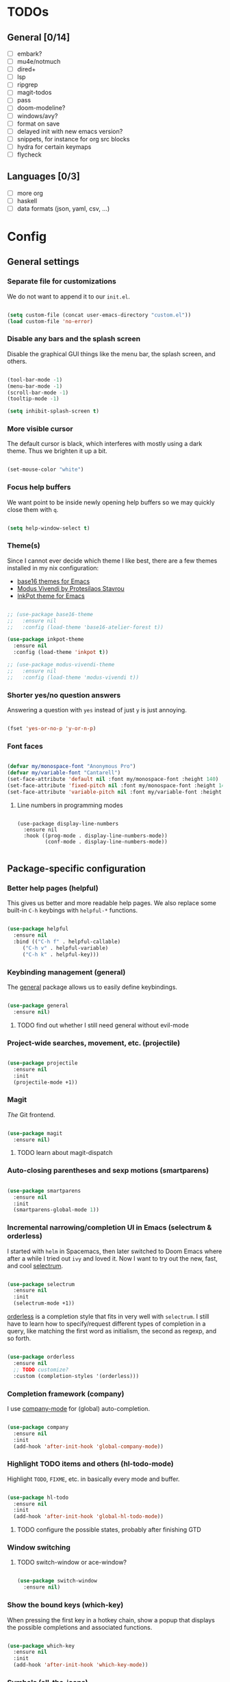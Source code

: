 * TODOs
** General [0/14]
- [ ] embark?
- [ ] mu4e/notmuch
- [ ] dired+
- [ ] lsp
- [ ] ripgrep
- [ ] magit-todos
- [ ] pass
- [ ] doom-modeline?
- [ ] windows/avy?
- [ ] format on save
- [ ] delayed init with new emacs version?
- [ ] snippets, for instance for org src blocks
- [ ] hydra for certain keymaps
- [ ] flycheck

** Languages [0/3]
- [ ] more org
- [ ] haskell
- [ ] data formats (json, yaml, csv, ...)

* Config
** General settings
*** Separate file for customizations

We do not want to append it to our =init.el=.

#+BEGIN_SRC emacs-lisp

  (setq custom-file (concat user-emacs-directory "custom.el"))
  (load custom-file 'no-error)

#+END_SRC

*** Disable any bars and the splash screen

Disable the graphical GUI things like the menu bar, the splash screen,
and others.

#+BEGIN_SRC emacs-lisp

  (tool-bar-mode -1)
  (menu-bar-mode -1)
  (scroll-bar-mode -1)
  (tooltip-mode -1)

  (setq inhibit-splash-screen t)

#+END_SRC

*** More visible cursor

The default cursor is black, which interferes with mostly using a dark
theme. Thus we brighten it up a bit.

#+BEGIN_SRC emacs-lisp

  (set-mouse-color "white")

#+END_SRC

*** Focus help buffers

We want point to be inside newly opening help buffers so we may
quickly close them with =q=.

#+BEGIN_SRC emacs-lisp

  (setq help-window-select t)

#+END_SRC

*** Theme(s)

Since I cannot ever decide which theme I like best, there are a few
themes installed in my nix configuration:
- [[https://github.com/belak/base16-emacs][base16 themes for Emacs]]
- [[https://protesilaos.com/modus-themes/][Modus Vivendi by Protesilaos Stavrou]]
- [[https://gitlab.com/ideasman42/emacs-inkpot-theme][InkPot theme for Emacs]]

#+BEGIN_SRC emacs-lisp

  ;; (use-package base16-theme
  ;;   :ensure nil
  ;;   :config (load-theme 'base16-atelier-forest t))

  (use-package inkpot-theme
    :ensure nil
    :config (load-theme 'inkpot t))

  ;; (use-package modus-vivendi-theme
  ;;   :ensure nil
  ;;   :config (load-theme 'modus-vivendi t))

#+END_SRC

*** Shorter yes/no question answers

Answering a question with =yes= instead of just =y= is just annoying.

#+BEGIN_SRC emacs-lisp

  (fset 'yes-or-no-p 'y-or-n-p)

#+END_SRC

*** Font faces

#+BEGIN_SRC emacs-lisp

  (defvar my/monospace-font "Anonymous Pro")
  (defvar my/variable-font "Cantarell")
  (set-face-attribute 'default nil :font my/monospace-font :height 140)
  (set-face-attribute 'fixed-pitch nil :font my/monospace-font :height 140)
  (set-face-attribute 'variable-pitch nil :font my/variable-font :height 150)

#+END_SRC

**** Line numbers in programming modes

#+BEGIN_SRC

(use-package display-line-numbers
  :ensure nil
  :hook ((prog-mode . display-line-numbers-mode))
         (conf-mode . display-line-numbers-mode))

#+END_SRC

** Package-specific configuration
*** Better help pages (helpful)

This gives us better and more readable help pages. We also replace
some built-in =C-h= keybings with =helpful-*= functions.

#+BEGIN_SRC emacs-lisp

  (use-package helpful
    :ensure nil
    :bind (("C-h f" . helpful-callable)
	   ("C-h v" . helpful-variable)
	   ("C-h k" . helpful-key)))

#+END_SRC

*** Keybinding management (general)

The [[https://github.com/noctuid/general.el][general]] package allows us to easily define keybindings.

#+BEGIN_SRC emacs-lisp

  (use-package general
    :ensure nil)

#+END_SRC

**** TODO find out whether I still need general without evil-mode

*** Project-wide searches, movement, etc. (projectile)

#+BEGIN_SRC emacs-lisp

  (use-package projectile
    :ensure nil
    :init
    (projectile-mode +1))

#+END_SRC

*** Magit

/The/ Git frontend.

#+BEGIN_SRC emacs-lisp

  (use-package magit
    :ensure nil)

#+END_SRC

**** TODO learn about magit-dispatch

*** Auto-closing parentheses and sexp motions (smartparens)

#+BEGIN_SRC emacs-lisp

  (use-package smartparens
    :ensure nil
    :init
    (smartparens-global-mode 1))

#+END_SRC

*** Incremental narrowing/completion UI in Emacs (selectrum & orderless)

I started with =helm= in Spacemacs, then later switched to Doom Emacs
where after a while I tried out =ivy= and loved it. Now I want to try
out the new, fast, and cool [[https://github.com/raxod502/selectrum][selectrum]].

#+BEGIN_SRC emacs-lisp

  (use-package selectrum
    :ensure nil
    :init
    (selectrum-mode +1))

#+END_SRC

[[https://github.com/oantolin/orderless][orderless]] is a completion style that fits in very well with
=selectrum=. I still have to learn how to specify/request different
types of completion in a query, like matching the first word as
initialism, the second as regexp, and so forth.

#+BEGIN_SRC emacs-lisp

  (use-package orderless
    :ensure nil
    ;; TODO customize?
    :custom (completion-styles '(orderless)))

#+END_SRC

*** Completion framework (company)

I use [[https://company-mode.github.io/][company-mode]] for (global) auto-completion.

#+BEGIN_SRC emacs-lisp

  (use-package company
    :ensure nil
    :init
    (add-hook 'after-init-hook 'global-company-mode))

#+END_SRC

*** Highlight TODO items and others (hl-todo-mode)

Highlight =TODO=, =FIXME=, etc. in basically every mode and buffer.

#+BEGIN_SRC emacs-lisp

  (use-package hl-todo
    :ensure nil
    :init
    (add-hook 'after-init-hook 'global-hl-todo-mode))

#+END_SRC

**** TODO configure the possible states, probably after finishing GTD

*** Window switching
**** TODO switch-window or ace-window?

#+BEGIN_SRC emacs-lisp

  (use-package switch-window
    :ensure nil)

#+END_SRC

*** Show the bound keys (which-key)

When pressing the first key in a hotkey chain, show a popup that
displays the possible completions and associated functions.

#+BEGIN_SRC emacs-lisp

  (use-package which-key
    :ensure nil
    :init
    (add-hook 'after-init-hook 'which-key-mode))

#+END_SRC

*** Symbols (all-the-icons)

Attach beautiful symbols to, for instance, file names in a =dired= or
=ibuffer= buffer.

#+BEGIN_SRC emacs-lisp

  (use-package all-the-icons
    :ensure nil)

  (use-package all-the-icons-dired
    :ensure nil
    :init
    (add-hook 'dired-mode-hook #'all-the-icons-dired-mode))

  (use-package all-the-icons-ibuffer
    :ensure nil
    :init
    (all-the-icons-ibuffer-mode 1))

#+END_SRC

*** Informative annotations (marginalia)

Annotate minibuffer completions, like showing the bound keys and
docstrings for commands in =M-x=, variable values in "C-h v", file
sizes and permissions in "C-x C-f", and much more.

#+BEGIN_SRC emacs-lisp

  (use-package marginalia
    :init
    (marginalia-mode)
    (advice-add #'marginalia-cycle :after
		(lambda () (when (bound-and-true-p selectrum-mode)
			     (selectrum-exhibit 'keep-selected))))
    :config
    (setq marginalia-annotators '(marginalia-annotators-heavy marginalia-annotators-light nil))
    :bind
    (:map minibuffer-local-map
	  ("M-A" . marginalia-cycle)))

#+END_SRC

*** Language-specific modes
**** Nix (nix-mode)

Syntax highlighting, completion, and formatting of [[https://nixos.org/guides/install-nix.html][Nix]] expressions.

#+BEGIN_SRC emacs-lisp

  (use-package nix-mode
    :ensure nil
    :mode "\\.nix\\'")

#+END_SRC

**** Markdown (markdown-mode, gfm-mode)

Enable GitHub-flavored markdown mode for =README= files, and regular
=markdown-mode= for all other markdown files.

#+BEGIN_SRC emacs-lisp

  (use-package markdown-mode
    :ensure nil
    :mode (("README\\.md\\'" . gfm-mode)
	   ("\\.md\\'" . markdown-mode)
	   ("\\.markdown\\'" . markdown-mode))
    :init (setq markdown-command "pandoc"))

#+END_SRC

**** Org (org-mode)

When using variable-pitch-mode, all the faces are using the configured
font face. But inside code blocks, verbatim text, meta lines, etc. a
fixed-pitch face is what we want to be using.

#+BEGIN_SRC emacs-lisp

  (defun my/setup-org-fonts ()
    (set-face-attribute 'org-block nil :foreground nil :inherit 'fixed-pitch)
    (set-face-attribute 'org-code nil :inherit '(shadow fixed-pitch))
    (set-face-attribute 'org-table nil :inherit '(shadow fixed-pitch))
    (set-face-attribute 'org-verbatim nil :inherit '(shadow fixed-pitch))
    (set-face-attribute 'org-checkbox nil :inherit 'fixed-pitch)
    (set-face-attribute 'org-meta-line nil :inherit '(font-lock-comment-face fixed-pitch))
    (set-face-attribute 'org-special-keyword nil :inherit '(font-lock-comment-face fixed-pitch)))

#+END_SRC

To fix =org-indent-mode= not indenting variable-pitch fonts nicely,
we'd like to use the fixed-pitch font for that as well. Unfortunately
setting the face attribute as above didn't work as expected and it
seems necessary to do it like this.

#+BEGIN_SRC emacs-lisp

  (with-eval-after-load 'org-indent
    (set-face-attribute 'org-indent nil :inherit '(org-hide fixed-pitch)))

#+END_SRC

When writing text in org-mode, auto-fill-mode should be enable to
automatically break overly long lines into smaller pieces when
typing. We may still use =M-q= to re-fill paragraph when editing text.

In code blocks, =TAB= should be usable to re-indent/-format code.

After loading org-mode, we then run our custom font setup.

#+BEGIN_SRC emacs-lisp

  (use-package org
    :ensure nil
    :hook ((org-mode . org-indent-mode)
           (org-mode . variable-pitch-mode)
           (org-mode . auto-fill-mode))
    :config
    (setq org-src-tab-acts-natively t
          org-ellipsis " ▾")
    (my/setup-org-fonts))

#+END_SRC

The =org-bullets= packages enables us to use UTF-8 characters for the
bullet points in org headers.

#+BEGIN_SRC emacs-lisp

  (use-package org-bullets
    :ensure nil
    :hook (org-mode . org-bullets-mode)
    :custom (org-bullets-bullet-list '("◉" "○" "●" "○" "●" "○" "●")))

#+END_SRC

Render unordered list bullet points as dots instead of minus/plus.

#+BEGIN_SRC emacs-lisp

  (font-lock-add-keywords
   'org-mode
   '(("^ *\\([-+]\\) "
      (0 (prog1 () (compose-region (match-beginning 1) (match-end 1) "•"))))))

#+END_SRC

The first few levels of org headers should be scaled to be a bit
larger than the default text.

#+BEGIN_SRC emacs-lisp

  (dolist (face '((org-level-1 . 1.2)
                  (org-level-2 . 1.15)
                  (org-level-3 . 1.1)
                  (org-level-4 . 1.05)
                  (org-level-5 . 1.0)
                  (org-level-6 . 1.0)
                  (org-level-7 . 1.0)
                  (org-level-8 . 1.0)))
    (set-face-attribute (car face) nil
                        :font my/variable-font
                        :height (cdr face)
                        :weight 'regular))

#+END_SRC
